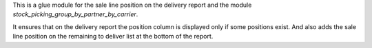 This is a glue module for the sale line position on the delivery report
and the module `stock_picking_group_by_partner_by_carrier`.

It ensures that on the delivery report the position column is displayed
only if some positions exist.
And also adds the sale line position on the remaining to deliver list at
the bottom of the report.
